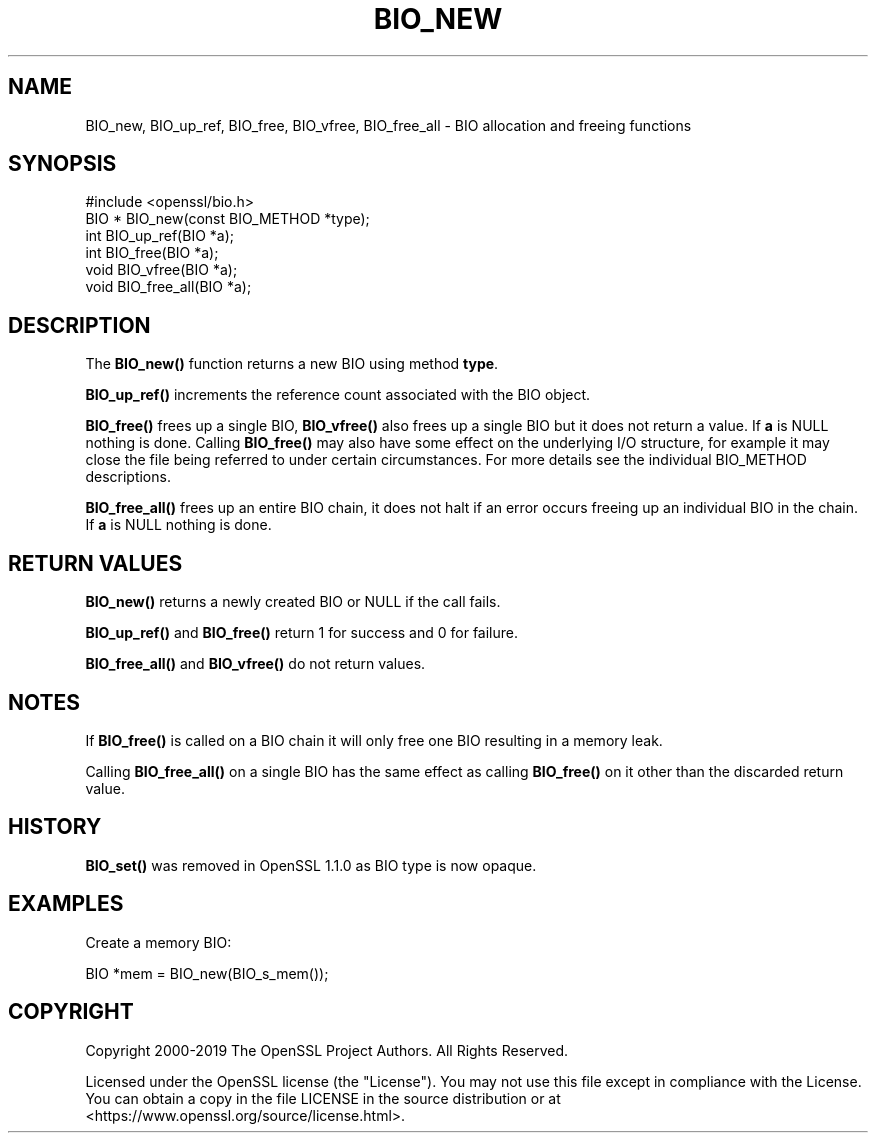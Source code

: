 .\" -*- mode: troff; coding: utf-8 -*-
.\" Automatically generated by Pod::Man 5.01 (Pod::Simple 3.43)
.\"
.\" Standard preamble:
.\" ========================================================================
.de Sp \" Vertical space (when we can't use .PP)
.if t .sp .5v
.if n .sp
..
.de Vb \" Begin verbatim text
.ft CW
.nf
.ne \\$1
..
.de Ve \" End verbatim text
.ft R
.fi
..
.\" \*(C` and \*(C' are quotes in nroff, nothing in troff, for use with C<>.
.ie n \{\
.    ds C` ""
.    ds C' ""
'br\}
.el\{\
.    ds C`
.    ds C'
'br\}
.\"
.\" Escape single quotes in literal strings from groff's Unicode transform.
.ie \n(.g .ds Aq \(aq
.el       .ds Aq '
.\"
.\" If the F register is >0, we'll generate index entries on stderr for
.\" titles (.TH), headers (.SH), subsections (.SS), items (.Ip), and index
.\" entries marked with X<> in POD.  Of course, you'll have to process the
.\" output yourself in some meaningful fashion.
.\"
.\" Avoid warning from groff about undefined register 'F'.
.de IX
..
.nr rF 0
.if \n(.g .if rF .nr rF 1
.if (\n(rF:(\n(.g==0)) \{\
.    if \nF \{\
.        de IX
.        tm Index:\\$1\t\\n%\t"\\$2"
..
.        if !\nF==2 \{\
.            nr % 0
.            nr F 2
.        \}
.    \}
.\}
.rr rF
.\" ========================================================================
.\"
.IX Title "BIO_NEW 3"
.TH BIO_NEW 3 2025-06-10 1.1.1e OpenSSL
.\" For nroff, turn off justification.  Always turn off hyphenation; it makes
.\" way too many mistakes in technical documents.
.if n .ad l
.nh
.SH NAME
BIO_new, BIO_up_ref, BIO_free, BIO_vfree, BIO_free_all
\&\- BIO allocation and freeing functions
.SH SYNOPSIS
.IX Header "SYNOPSIS"
.Vb 1
\& #include <openssl/bio.h>
\&
\& BIO *  BIO_new(const BIO_METHOD *type);
\& int    BIO_up_ref(BIO *a);
\& int    BIO_free(BIO *a);
\& void   BIO_vfree(BIO *a);
\& void   BIO_free_all(BIO *a);
.Ve
.SH DESCRIPTION
.IX Header "DESCRIPTION"
The \fBBIO_new()\fR function returns a new BIO using method \fBtype\fR.
.PP
\&\fBBIO_up_ref()\fR increments the reference count associated with the BIO object.
.PP
\&\fBBIO_free()\fR frees up a single BIO, \fBBIO_vfree()\fR also frees up a single BIO
but it does not return a value.
If \fBa\fR is NULL nothing is done.
Calling \fBBIO_free()\fR may also have some effect
on the underlying I/O structure, for example it may close the file being
referred to under certain circumstances. For more details see the individual
BIO_METHOD descriptions.
.PP
\&\fBBIO_free_all()\fR frees up an entire BIO chain, it does not halt if an error
occurs freeing up an individual BIO in the chain.
If \fBa\fR is NULL nothing is done.
.SH "RETURN VALUES"
.IX Header "RETURN VALUES"
\&\fBBIO_new()\fR returns a newly created BIO or NULL if the call fails.
.PP
\&\fBBIO_up_ref()\fR and \fBBIO_free()\fR return 1 for success and 0 for failure.
.PP
\&\fBBIO_free_all()\fR and \fBBIO_vfree()\fR do not return values.
.SH NOTES
.IX Header "NOTES"
If \fBBIO_free()\fR is called on a BIO chain it will only free one BIO resulting
in a memory leak.
.PP
Calling \fBBIO_free_all()\fR on a single BIO has the same effect as calling \fBBIO_free()\fR
on it other than the discarded return value.
.SH HISTORY
.IX Header "HISTORY"
\&\fBBIO_set()\fR was removed in OpenSSL 1.1.0 as BIO type is now opaque.
.SH EXAMPLES
.IX Header "EXAMPLES"
Create a memory BIO:
.PP
.Vb 1
\& BIO *mem = BIO_new(BIO_s_mem());
.Ve
.SH COPYRIGHT
.IX Header "COPYRIGHT"
Copyright 2000\-2019 The OpenSSL Project Authors. All Rights Reserved.
.PP
Licensed under the OpenSSL license (the "License").  You may not use
this file except in compliance with the License.  You can obtain a copy
in the file LICENSE in the source distribution or at
<https://www.openssl.org/source/license.html>.
